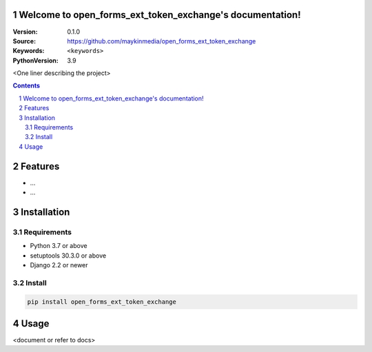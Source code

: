 

Welcome to open_forms_ext_token_exchange's documentation!
=========================================================

:Version: 0.1.0
:Source: https://github.com/maykinmedia/open_forms_ext_token_exchange
:Keywords: ``<keywords>``
:PythonVersion: 3.9

|build-status| |code-quality| |black| |coverage| |docs|

|python-versions| |django-versions| |pypi-version|

<One liner describing the project>

.. contents::

.. section-numbering::

Features
========

* ...
* ...

Installation
============

Requirements
------------

* Python 3.7 or above
* setuptools 30.3.0 or above
* Django 2.2 or newer


Install
-------

.. code-block:: bash

    pip install open_forms_ext_token_exchange


Usage
=====

<document or refer to docs>


.. |build-status| image:: https://github.com/maykinmedia/open_forms_ext_token_exchange/workflows/Run%20CI/badge.svg
    :alt: Build status
    :target: https://github.com/maykinmedia/open_forms_ext_token_exchange/actions?query=workflow%3A%22Run+CI%22

.. |code-quality| image:: https://github.com/maykinmedia/open_forms_ext_token_exchange/workflows/Code%20quality%20checks/badge.svg
     :alt: Code quality checks
     :target: https://github.com/maykinmedia/open_forms_ext_token_exchange/actions?query=workflow%3A%22Code+quality+checks%22

.. |black| image:: https://img.shields.io/badge/code%20style-black-000000.svg
    :target: https://github.com/psf/black

.. |coverage| image:: https://codecov.io/gh/maykinmedia/open_forms_ext_token_exchange/branch/master/graph/badge.svg
    :target: https://codecov.io/gh/maykinmedia/open_forms_ext_token_exchange
    :alt: Coverage status

.. |docs| image:: https://readthedocs.org/projects/open_forms_ext_token_exchange/badge/?version=latest
    :target: https://open_forms_ext_token_exchange.readthedocs.io/en/latest/?badge=latest
    :alt: Documentation Status

.. |python-versions| image:: https://img.shields.io/pypi/pyversions/open_forms_ext_token_exchange.svg

.. |django-versions| image:: https://img.shields.io/pypi/djversions/open_forms_ext_token_exchange.svg

.. |pypi-version| image:: https://img.shields.io/pypi/v/open_forms_ext_token_exchange.svg
    :target: https://pypi.org/project/open_forms_ext_token_exchange/
